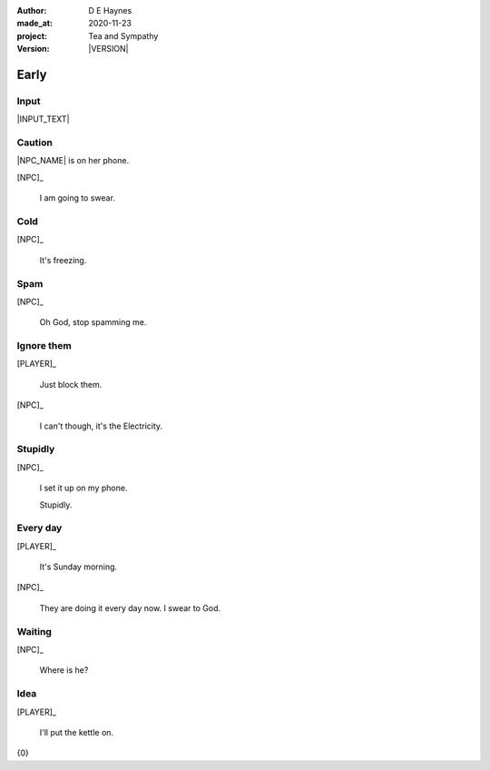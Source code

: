 .. |VERSION| property:: tas.story.version

:author:    D E Haynes
:made_at:   2020-11-23
:project:   Tea and Sympathy
:version:   |VERSION|

.. entity:: PLAYER
   :types:  tas.types.Character
   :states: tas.tea.Motivation.player

.. entity:: NPC
   :types:  tas.types.Character
   :states: tas.tea.Motivation.acting

.. entity:: KETTLE
   :types:  tas.tea.Space
   :states: tas.tea.Location.hob
            20

.. entity:: HOB
   :types:  tas.tea.Feature
   :states: tas.tea.Location.hob
            tas.tea.Motivation.paused

.. entity:: DRAMA
   :types:  tas.sympathy.TeaAndSympathy

.. entity:: SETTINGS
   :types:  turberfield.catchphrase.render.Settings


Early
=====

Input
-----

|INPUT_TEXT|

.. |INPUT_TEXT| property:: DRAMA.input_text

Caution
-------

.. condition:: DRAMA.turns 0

|NPC_NAME| is on her phone.

[NPC]_

    I am going to swear.

.. property:: DRAMA.prompt Type 'help'. Or 'quit' if you don't want adult language.

Cold
----

.. condition:: DRAMA.turns 1

[NPC]_

    It's freezing.

.. property:: DRAMA.prompt ?


Spam
----

.. condition:: DRAMA.turns 2

[NPC]_

    Oh God, stop spamming me.

Ignore them
-----------

.. condition:: DRAMA.turns 3

[PLAYER]_

    Just block them.

[NPC]_

    I can't though, it's the Electricity.

Stupidly
--------

.. condition:: DRAMA.turns 5

[NPC]_

    I set it up on my phone.

    Stupidly.

Every day
---------

.. condition:: DRAMA.turns 6

[PLAYER]_

    It's Sunday morning.

[NPC]_

    They are doing it every day now. I swear to God.


Waiting
-------

.. condition:: DRAMA.turns 8

[NPC]_

    Where is he?

Idea
----

.. condition:: DRAMA.turns 2
.. condition:: DRAMA.turns 4
.. condition:: DRAMA.turns 7

[PLAYER]_

    I'll put the kettle on.

.. property:: DRAMA.prompt ?

.. |NPC_NAME| property:: NPC.name
.. |PLAYER_NAME| property:: PLAYER.name

{0}
